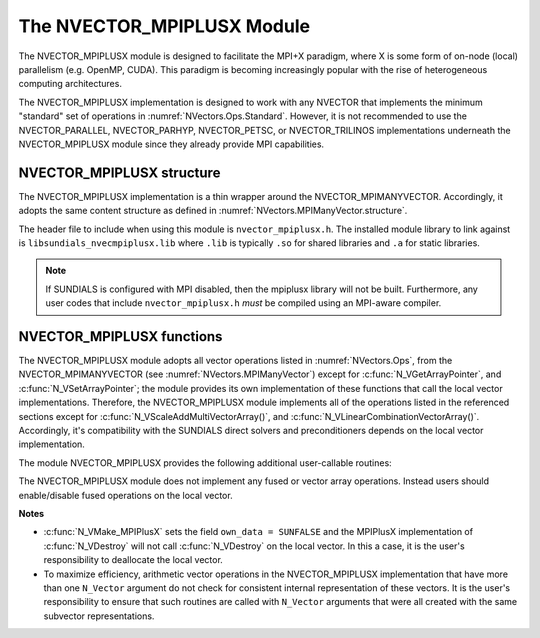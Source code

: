 ..
   Programmer(s): Cody J. Balos @ LLNL
   ----------------------------------------------------------------
   SUNDIALS Copyright Start
   Copyright (c) 2025, Lawrence Livermore National Security,
   University of Maryland Baltimore County, and the SUNDIALS contributors.
   Copyright (c) 2013, Lawrence Livermore National Security
   and Southern Methodist University.
   Copyright (c) 2002, Lawrence Livermore National Security.
   All rights reserved.

   See the top-level LICENSE and NOTICE files for details.

   SPDX-License-Identifier: BSD-3-Clause
   SUNDIALS Copyright End
   ----------------------------------------------------------------

.. _NVectors.MPIPlusX:

The NVECTOR_MPIPLUSX Module
===========================

The NVECTOR_MPIPLUSX module is designed to facilitate the MPI+X
paradigm, where X is some form of on-node (local) parallelism
(e.g. OpenMP, CUDA).  This paradigm is becoming increasingly popular
with the rise of heterogeneous computing architectures.

The NVECTOR_MPIPLUSX implementation is designed to work with any
NVECTOR that implements the minimum "standard" set
of operations in :numref:`NVectors.Ops.Standard`.
However, it is not recommended to use the NVECTOR_PARALLEL,
NVECTOR_PARHYP, NVECTOR_PETSC, or NVECTOR_TRILINOS implementations
underneath the NVECTOR_MPIPLUSX module since they already provide
MPI capabilities.


NVECTOR_MPIPLUSX structure
-------------------------------

The NVECTOR_MPIPLUSX implementation is a thin wrapper around the
NVECTOR_MPIMANYVECTOR. Accordingly, it adopts the same content
structure as defined in :numref:`NVectors.MPIManyVector.structure`.

The header file to include when using this module is
``nvector_mpiplusx.h``. The installed module library to link against is
``libsundials_nvecmpiplusx.lib`` where ``.lib`` is typically ``.so`` for
shared libraries and ``.a`` for static libraries.

.. note::

   If SUNDIALS is configured with MPI disabled, then the
   mpiplusx library will not be built.  Furthermore, any user codes
   that include ``nvector_mpiplusx.h`` *must* be compiled using an
   MPI-aware compiler.


NVECTOR_MPIPLUSX functions
-------------------------------

The NVECTOR_MPIPLUSX module adopts all vector operations listed
in :numref:`NVectors.Ops`, from the NVECTOR_MPIMANYVECTOR (see
:numref:`NVectors.MPIManyVector`) except for
:c:func:`N_VGetArrayPointer`, and :c:func:`N_VSetArrayPointer`;
the module provides its own implementation of these functions that
call the local vector implementations. Therefore, the NVECTOR_MPIPLUSX
module implements all of the operations listed in the referenced
sections except for :c:func:`N_VScaleAddMultiVectorArray()`,
and :c:func:`N_VLinearCombinationVectorArray()`. Accordingly, it's
compatibility with the SUNDIALS direct solvers and preconditioners
depends on the local vector implementation.

The module NVECTOR_MPIPLUSX provides the following additional
user-callable routines:

.. c:function:: N_Vector N_VMake_MPIPlusX(MPI_Comm comm, N_Vector *local_vector, SUNContext sunctx)

   This function creates a MPIPlusX vector from an existing local
   (i.e. on node) NVECTOR object, and a user-created MPI communicator.

   The input *comm* should be this user-created MPI communicator.
   This routine will internally call ``MPI_Comm_dup`` to create a
   copy of the input ``comm``, so the user-supplied ``comm`` argument
   need not be retained after the call to
   :c:func:`N_VMake_MPIPlusX`.

   This routine will copy the NVECTOR pointer to the input
   ``local_vector``, so the underlying local NVECTOR object
   should not be destroyed before the mpiplusx that contains it.

   Upon successful completion, the new MPIPlusX is returned;
   otherwise this routine returns ``NULL`` (e.g., if the input
   *local_vector* is ``NULL``).


.. c:function:: N_Vector N_VGetLocalVector_MPIPlusX(N_Vector v)

   This function returns the local vector underneath the MPIPlusX NVECTOR.


.. c:function:: sunindextype N_VGetLocalLength_MPIPlusX(N_Vector v)

   This function returns the local length of the vector underneath the MPIPlusX NVECTOR.

   Usage:

   .. code-block:: c

      local_length = N_VGetLocalLength_MPIPlusX(v);


.. c:function:: sunrealtype *N_VGetArrayPointer_MPIPlusX(N_Vector v)

   This function returns the data array pointer for the local vector.

   If the local vector does not support the :c:func:`N_VGetArrayPointer`
   operation, then ``NULL`` is returned.


.. c:function:: void N_VSetArrayPointer_MPIPlusX(sunrealtype *v_data, N_Vector v)

   This function sets the data array pointer for the local vector if
   the local vector implements the :c:func:`N_VSetArrayPointer` operation.


The NVECTOR_MPIPLUSX module does not implement any fused or vector array
operations. Instead users should enable/disable fused operations on the
local vector.

**Notes**

* :c:func:`N_VMake_MPIPlusX` sets the field ``own_data = SUNFALSE`` and
  the MPIPlusX implementation of :c:func:`N_VDestroy` will not call
  :c:func:`N_VDestroy` on the local vector. In this a case, it is the user's
  responsibility to deallocate the local vector.

* To maximize efficiency, arithmetic vector operations in the
  NVECTOR_MPIPLUSX implementation that have more than one
  ``N_Vector`` argument do not check for consistent internal
  representation of these vectors. It is the user's responsibility to
  ensure that such routines are called with ``N_Vector`` arguments
  that were all created with the same subvector representations.
